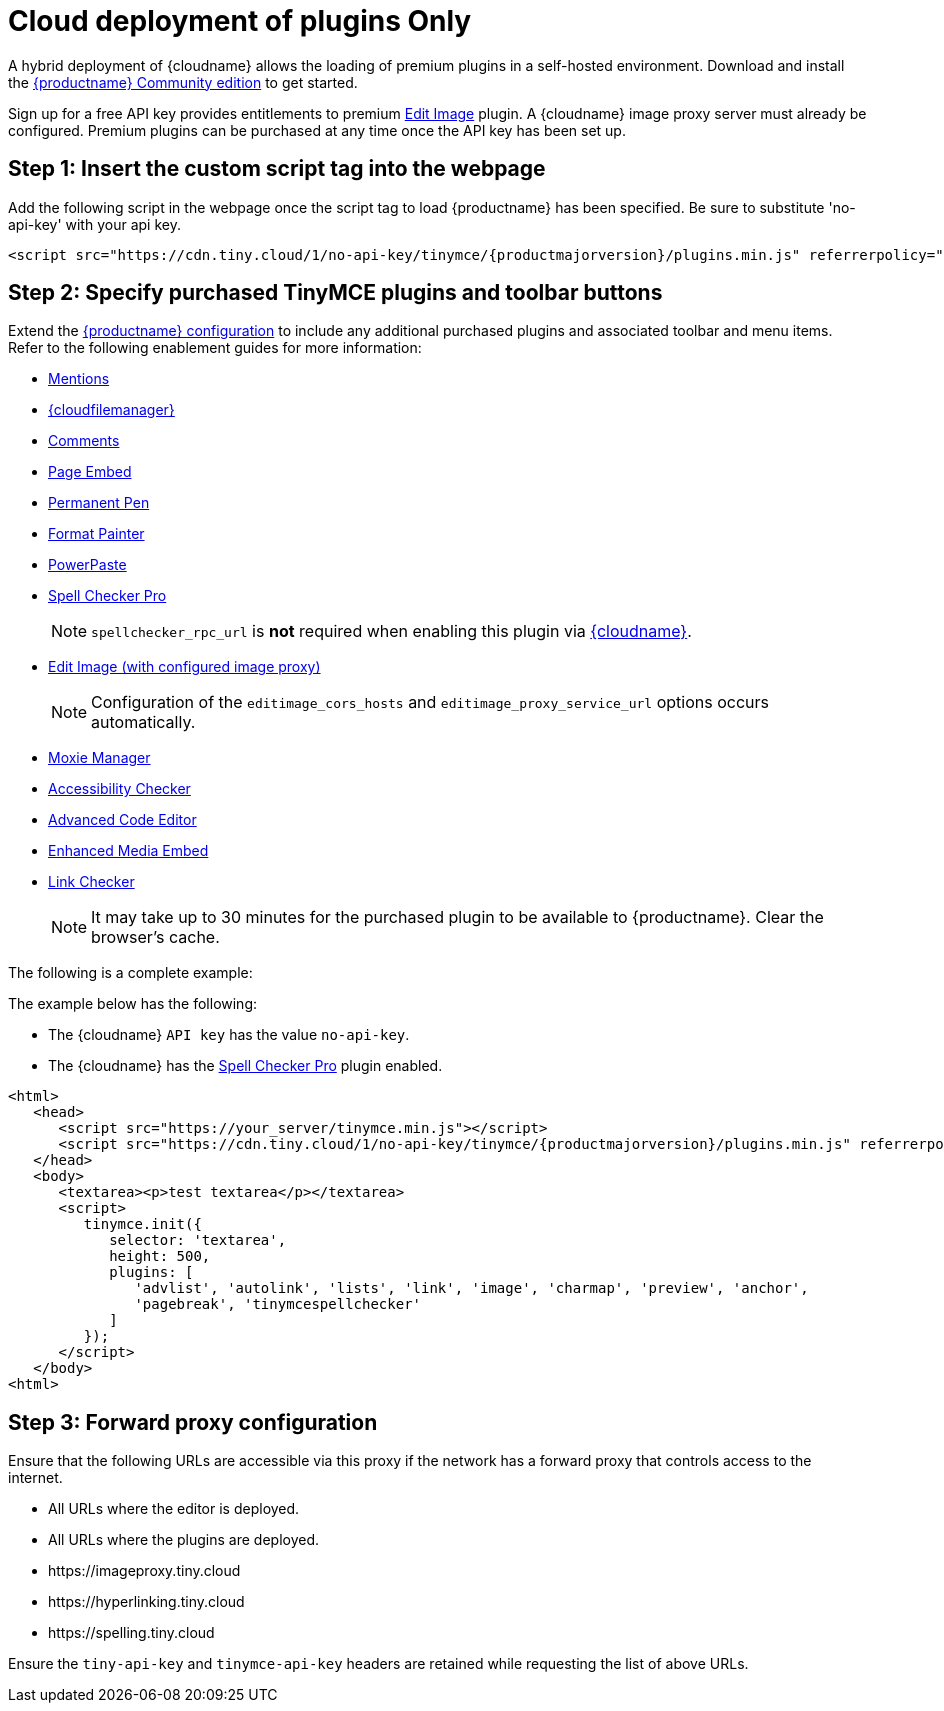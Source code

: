 = Cloud deployment of plugins Only
:description_short: Learn how to setup TinyMCE Plugins via the Tiny Cloud.
:description: Connect to Tiny Cloud within a hybrid deployment.
:keywords: tinymce, cloud, script, textarea, apiKey, hybrid

A hybrid deployment of {cloudname} allows the loading of premium plugins in a self-hosted environment. Download and install the link:{gettiny}/[{productname} Community edition] to get started.

Sign up for a free API key provides entitlements to premium xref:editimage.adoc[Edit Image] plugin. A {cloudname} image proxy server must already be configured. Premium plugins can be purchased at any time once the API key has been set up.

== Step 1: Insert the custom script tag into the webpage

Add the following script in the webpage once the script tag to load {productname} has been specified. Be sure to substitute 'no-api-key' with your api key.

[source,js,subs="attributes+"]
----
<script src="https://cdn.tiny.cloud/1/no-api-key/tinymce/{productmajorversion}/plugins.min.js" referrerpolicy="origin"></script>
----

== Step 2: Specify purchased TinyMCE plugins and toolbar buttons

Extend the xref:basic-setup.adoc[{productname} configuration] to include any additional purchased plugins and associated toolbar and menu items. Refer to the following enablement guides for more information:

* xref:mentions.adoc[Mentions]
* xref:tinydrive-introduction.adoc[{cloudfilemanager}]
* xref:introduction-to-tiny-comments.adoc[Comments]
* xref:pageembed.adoc[Page Embed]
* xref:permanentpen.adoc[Permanent Pen]
* xref:formatpainter.adoc[Format Painter]
* xref:introduction-to-powerpaste.adoc[PowerPaste]
* xref:introduction-to-tiny-spellchecker.adoc[Spell Checker Pro]
+
NOTE: `+spellchecker_rpc_url+` is *not* required when enabling this plugin via xref:editor-and-features.adoc[{cloudname}].

* xref:editimage.adoc[Edit Image (with configured image proxy)]
+
NOTE: Configuration of the `+editimage_cors_hosts+` and `+editimage_proxy_service_url+` options occurs automatically.

* xref:moxiemanager.adoc[Moxie Manager]
* xref:a11ychecker.adoc[Accessibility Checker]
* xref:advcode.adoc[Advanced Code Editor]
* xref:introduction-to-mediaembed.adoc[Enhanced Media Embed]
* xref:linkchecker.adoc[Link Checker]
+
NOTE: It may take up to 30 minutes for the purchased plugin to be available to {productname}. Clear the browser's cache.

The following is a complete example:

The example below has the following:

* The {cloudname} `+API key+` has the value `+no-api-key+`.
* The {cloudname} has the xref:introduction-to-tiny-spellchecker.adoc[Spell Checker Pro] plugin enabled.

[source,js,subs="attributes+"]
----
<html>
   <head>
      <script src="https://your_server/tinymce.min.js"></script>
      <script src="https://cdn.tiny.cloud/1/no-api-key/tinymce/{productmajorversion}/plugins.min.js" referrerpolicy="origin"></script>
   </head>
   <body>
      <textarea><p>test textarea</p></textarea>
      <script>
         tinymce.init({
            selector: 'textarea',
            height: 500,
            plugins: [
               'advlist', 'autolink', 'lists', 'link', 'image', 'charmap', 'preview', 'anchor',
               'pagebreak', 'tinymcespellchecker'
            ]
         });
      </script>
   </body>
<html>
----

== Step 3: Forward proxy configuration

Ensure that the following URLs are accessible via this proxy if the network has a forward proxy that controls access to the internet.

* All URLs where the editor is deployed.
* All URLs where the plugins are deployed.
* +https://imageproxy.tiny.cloud+
* +https://hyperlinking.tiny.cloud+
* +https://spelling.tiny.cloud+

Ensure the `+tiny-api-key+` and `+tinymce-api-key+` headers are retained while requesting the list of above URLs.
